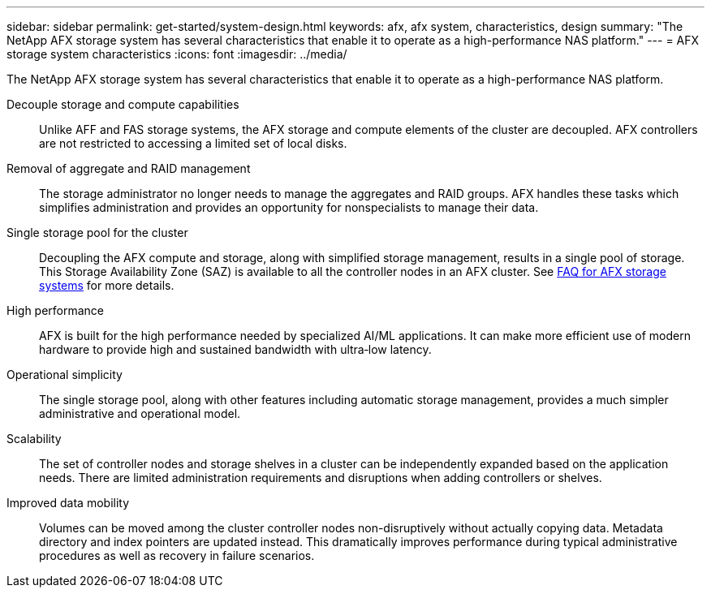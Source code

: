 ---
sidebar: sidebar
permalink: get-started/system-design.html
keywords: afx, afx system, characteristics, design
summary: "The NetApp AFX storage system has several characteristics that enable it to operate as a high-performance NAS platform."
---
= AFX storage system characteristics
:icons: font
:imagesdir: ../media/

[.lead]
The NetApp AFX storage system has several characteristics that enable it to operate as a high-performance NAS platform.

Decouple storage and compute capabilities::
Unlike AFF and FAS storage systems, the AFX storage and compute elements of the cluster are decoupled. AFX controllers are not restricted to accessing a limited set of local disks.

Removal of aggregate and RAID management::
The storage administrator no longer needs to manage the aggregates and RAID groups. AFX handles these tasks which simplifies administration and provides an opportunity for nonspecialists to manage their data.

Single storage pool for the cluster::
Decoupling the AFX compute and storage, along with simplified storage management, results in a single pool of storage. This Storage Availability Zone (SAZ) is available to all the controller nodes in an AFX cluster. See link:../faq-ontap-afx.html[FAQ for AFX storage systems] for more details.

High performance::
AFX is built for the high performance needed by specialized AI/ML applications. It can make more efficient use of modern hardware to provide high and sustained bandwidth with ultra‑low latency.

Operational simplicity::
The single storage pool, along with other features including automatic storage management, provides a much simpler administrative and operational model.

Scalability::
The set of controller nodes and storage shelves in a cluster can be independently expanded based on the application needs. There are limited administration requirements and disruptions when adding controllers or shelves.

Improved data mobility::
Volumes can be moved among the cluster controller nodes non-disruptively without actually copying data. Metadata directory and index pointers are updated instead. This dramatically improves performance during typical administrative procedures as well as recovery in failure scenarios.
